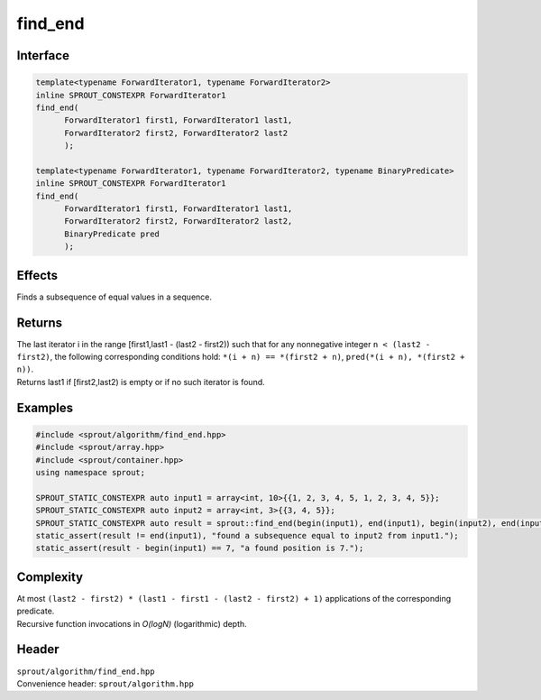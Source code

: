 .. _sprout-algorithm-find:
###############################################################################
find_end
###############################################################################

Interface
========================================
.. sourcecode:: c++

  template<typename ForwardIterator1, typename ForwardIterator2>
  inline SPROUT_CONSTEXPR ForwardIterator1
  find_end(
  	ForwardIterator1 first1, ForwardIterator1 last1,
  	ForwardIterator2 first2, ForwardIterator2 last2
  	);
  
  template<typename ForwardIterator1, typename ForwardIterator2, typename BinaryPredicate>
  inline SPROUT_CONSTEXPR ForwardIterator1
  find_end(
  	ForwardIterator1 first1, ForwardIterator1 last1,
  	ForwardIterator2 first2, ForwardIterator2 last2,
  	BinaryPredicate pred
  	);

Effects
========================================

| Finds a subsequence of equal values in a sequence.

Returns
========================================

| The last iterator i in the range [first1,last1 - (last2 - first2)) such that for any nonnegative integer ``n < (last2 - first2)``, the following corresponding conditions hold: ``*(i + n) == *(first2 + n)``, ``pred(*(i + n), *(first2 + n))``.
| Returns last1 if [first2,last2) is empty or if no such iterator is found.

Examples
========================================
.. sourcecode:: c++

  #include <sprout/algorithm/find_end.hpp>
  #include <sprout/array.hpp>
  #include <sprout/container.hpp>
  using namespace sprout;

  SPROUT_STATIC_CONSTEXPR auto input1 = array<int, 10>{{1, 2, 3, 4, 5, 1, 2, 3, 4, 5}};
  SPROUT_STATIC_CONSTEXPR auto input2 = array<int, 3>{{3, 4, 5}};
  SPROUT_STATIC_CONSTEXPR auto result = sprout::find_end(begin(input1), end(input1), begin(input2), end(input2));
  static_assert(result != end(input1), "found a subsequence equal to input2 from input1.");
  static_assert(result - begin(input1) == 7, "a found position is 7.");

Complexity
========================================

| At most ``(last2 - first2) * (last1 - first1 - (last2 - first2) + 1)`` applications of the corresponding predicate.
| Recursive function invocations in *O(logN)* (logarithmic) depth.

Header
========================================

| ``sprout/algorithm/find_end.hpp``
| Convenience header: ``sprout/algorithm.hpp``

